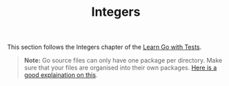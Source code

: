 #+TITLE: Integers

This section follows the Integers chapter of the [[https://quii.gitbook.io/learn-go-with-tests/go-fundamentals/integers][Learn Go with Tests]].

#+BEGIN_QUOTE
*Note:* Go source files can only have one package per directory. Make sure that
your files are organised into their own packages. [[https://dave.cheney.net/2014/12/01/five-suggestions-for-setting-up-a-go-project][Here is a good explaination on
this]].
#+END_QUOTE
